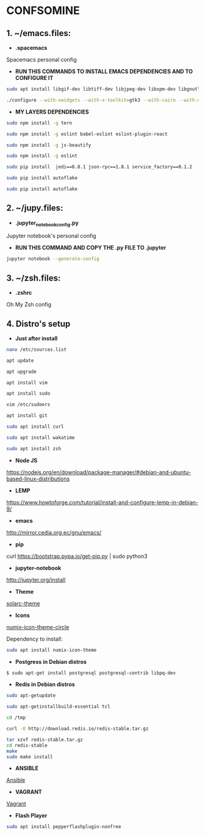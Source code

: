 * CONFSOMINE

** 1. ~/emacs.files:

- *.spacemacs*
	  
Spacemacs personal config

- *RUN THIS COMMANDS TO INSTALL EMACS DEPENDENCIES AND TO CONFIGURE IT*

#+begin_src sh
sudo apt install libgif-dev libtiff-dev libjpeg-dev libxpm-dev libgnutls28-dev libpng-dev libncurses-dev libgtk-3-dev libwebkitgtk-3.0-dev xinit xorg-server-source xserver-xorg build-essential texinfo libx11-dev libxpm-dev libjpeg-dev libpng-dev libgif-dev libtiff5-dev libgtk2.0-dev libncurses5-dev libxpm-dev automake autoconf
#+end_src

#+begin_src sh
./configure --with-xwidgets --with-x-toolkit=gtk3 --with-cairo --with-modules
#+end_src

- *MY LAYERS DEPENDENCIES*
#+begin_src sh
sudo npm install -g tern

sudo npm install -g eslint babel-eslint eslint-plugin-react

sudo npm install -g js-beautify

sudo npm install -g eslint

sudo pip install  jedi==0.8.1 json-rpc==1.8.1 service_factory==0.1.2

sudo pip install autoflake

sudo pip install autoflake
#+end_src

** 2. ~/jupy.files:

- *.jupyter_notebook_config.py*

Jupyter notebook's personal config

- *RUN THIS COMMAND AND COPY THE .py FILE TO .jupyter*

#+begin_src sh	
jupyter notebook --generate-config
#+end_src

** 3. ~/zsh.files:

- *.zshrc*

Oh My Zsh config 

** 4. Distro's setup

- *Just after install*

#+begin_src sh
nano /etc/sources.list

apt update

apt upgrade

apt install vim

apt install sudo

vim /etc/sudoers

apt install git

sudo apt install curl

sudo apt install wakatime

sudo apt install zsh
#+end_src 

- *Node JS*

https://nodejs.org/en/download/package-manager/#debian-and-ubuntu-based-linux-distributions

- *LEMP*

https://www.howtoforge.com/tutorial/install-and-configure-lemp-in-debian-9/

- *emacs*

http://mirror.cedia.org.ec/gnu/emacs/

- *pip*

curl https://bootstrap.pypa.io/get-pip.py | sudo python3

- *jupyter-notebook*

http://jupyter.org/install

- *Theme*

[[https://github.com/schemar/solarc-theme][solarc-theme]]

- *Icons*

[[https://github.com/numixproject/numix-icon-theme-circle][numix-icon-theme-circle]]

Dependency to install:

#+begin_src sh
sudo apt install numix-icon-theme
#+end_src

- *Postgress in Debian distros*

#+begin_src sh
  $ sudo apt-get install postgresql postgresql-contrib libpq-dev
#+end_src

- *Redis in Debian distros*

#+begin_src sh
sudo apt-getupdate
#+end_src

#+begin_src sh
sudo apt-getinstallbuild-essential tcl
#+end_src

#+begin_src sh
cd /tmp

curl -O http://download.redis.io/redis-stable.tar.gz

tar xzvf redis-stable.tar.gz
cd redis-stable
make
sudo make install
#+end_src

- *ANSIBLE*

[[https://www.ansible.com/][Ansible]]

- *VAGRANT*

[[https://www.vagrantup.com/][Vagrant]]

- *Flash Player*

#+begin_src sh
sudo apt install pepperflashplugin-nonfree
#+end_Src
